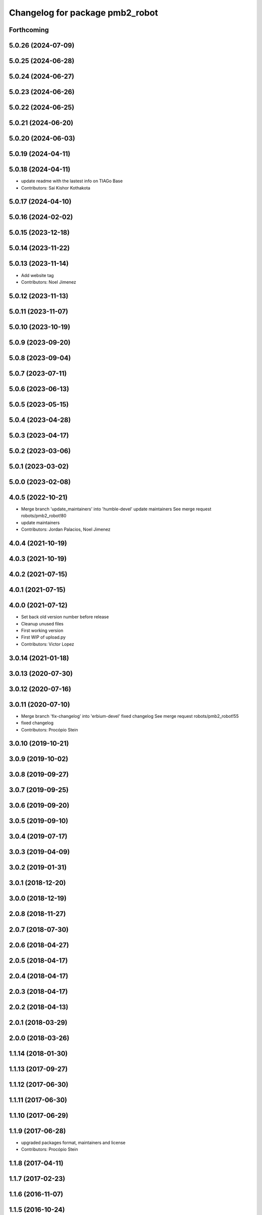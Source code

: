 ^^^^^^^^^^^^^^^^^^^^^^^^^^^^^^^^
Changelog for package pmb2_robot
^^^^^^^^^^^^^^^^^^^^^^^^^^^^^^^^

Forthcoming
-----------

5.0.26 (2024-07-09)
-------------------

5.0.25 (2024-06-28)
-------------------

5.0.24 (2024-06-27)
-------------------

5.0.23 (2024-06-26)
-------------------

5.0.22 (2024-06-25)
-------------------

5.0.21 (2024-06-20)
-------------------

5.0.20 (2024-06-03)
-------------------

5.0.19 (2024-04-11)
-------------------

5.0.18 (2024-04-11)
-------------------
* update readme with the lastest info on TIAGo Base
* Contributors: Sai Kishor Kothakota

5.0.17 (2024-04-10)
-------------------

5.0.16 (2024-02-02)
-------------------

5.0.15 (2023-12-18)
-------------------

5.0.14 (2023-11-22)
-------------------

5.0.13 (2023-11-14)
-------------------
* Add website tag
* Contributors: Noel Jimenez

5.0.12 (2023-11-13)
-------------------

5.0.11 (2023-11-07)
-------------------

5.0.10 (2023-10-19)
-------------------

5.0.9 (2023-09-20)
------------------

5.0.8 (2023-09-04)
------------------

5.0.7 (2023-07-11)
------------------

5.0.6 (2023-06-13)
------------------

5.0.5 (2023-05-15)
------------------

5.0.4 (2023-04-28)
------------------

5.0.3 (2023-04-17)
------------------

5.0.2 (2023-03-06)
------------------

5.0.1 (2023-03-02)
------------------

5.0.0 (2023-02-08)
------------------

4.0.5 (2022-10-21)
------------------
* Merge branch 'update_maintainers' into 'humble-devel'
  update maintainers
  See merge request robots/pmb2_robot!80
* update maintainers
* Contributors: Jordan Palacios, Noel Jimenez

4.0.4 (2021-10-19)
------------------

4.0.3 (2021-10-19)
------------------

4.0.2 (2021-07-15)
------------------

4.0.1 (2021-07-15)
------------------

4.0.0 (2021-07-12)
------------------
* Set back old version number before release
* Cleanup unused files
* First working version
* First WIP of upload.py
* Contributors: Victor Lopez

3.0.14 (2021-01-18)
-------------------

3.0.13 (2020-07-30)
-------------------

3.0.12 (2020-07-16)
-------------------

3.0.11 (2020-07-10)
-------------------
* Merge branch 'fix-changelog' into 'erbium-devel'
  fixed changelog
  See merge request robots/pmb2_robot!55
* fixed changelog
* Contributors: Procópio Stein

3.0.10 (2019-10-21)
-------------------

3.0.9 (2019-10-02)
------------------

3.0.8 (2019-09-27)
------------------

3.0.7 (2019-09-25)
------------------

3.0.6 (2019-09-20)
------------------

3.0.5 (2019-09-10)
------------------

3.0.4 (2019-07-17)
------------------

3.0.3 (2019-04-09)
------------------

3.0.2 (2019-01-31)
------------------

3.0.1 (2018-12-20)
------------------

3.0.0 (2018-12-19)
------------------

2.0.8 (2018-11-27)
------------------

2.0.7 (2018-07-30)
------------------

2.0.6 (2018-04-27)
------------------

2.0.5 (2018-04-17)
------------------

2.0.4 (2018-04-17)
------------------

2.0.3 (2018-04-17)
------------------

2.0.2 (2018-04-13)
------------------

2.0.1 (2018-03-29)
------------------

2.0.0 (2018-03-26)
------------------

1.1.14 (2018-01-30)
-------------------

1.1.13 (2017-09-27)
-------------------

1.1.12 (2017-06-30)
-------------------

1.1.11 (2017-06-30)
-------------------

1.1.10 (2017-06-29)
-------------------

1.1.9 (2017-06-28)
------------------
* upgraded packages format, maintainers and license
* Contributors: Procópio Stein

1.1.8 (2017-04-11)
------------------

1.1.7 (2017-02-23)
------------------

1.1.6 (2016-11-07)
------------------

1.1.5 (2016-10-24)
------------------
* add tiago_support as maintainer
* Contributors: Jordi Pages

1.1.4 (2016-07-04)
------------------

1.1.3 (2016-06-15)
------------------

1.1.2 (2016-06-03)
------------------
* 1.1.1
* Update changelog
* Contributors: Sam Pfeiffer

1.1.0 (2016-03-15)
------------------

1.0.6 (2016-03-03)
------------------
* rm pmb2_hardware dep
* Contributors: Jeremie Deray

1.0.5 (2016-02-09)
------------------

1.0.4 (2015-10-26)
------------------

1.0.3 (2015-10-06)
------------------

1.0.2 (2015-10-05)
------------------

1.0.1 (2015-10-01)
------------------
* 1.0.0
* Add changelog
* Add changelog
* Merging metal base branch
* Update maintainer
* Contributors: Bence Magyar, Luca Marchionni

0.10.0 (2015-07-14)
-------------------

0.9.10 (2015-02-27)
-------------------

0.9.9 (2015-02-18)
------------------

0.9.8 (2015-02-18)
------------------

0.9.7 (2015-02-02)
------------------
* Replace ant -> pmb2
* Rename files
* Contributors: Enrique Fernandez
